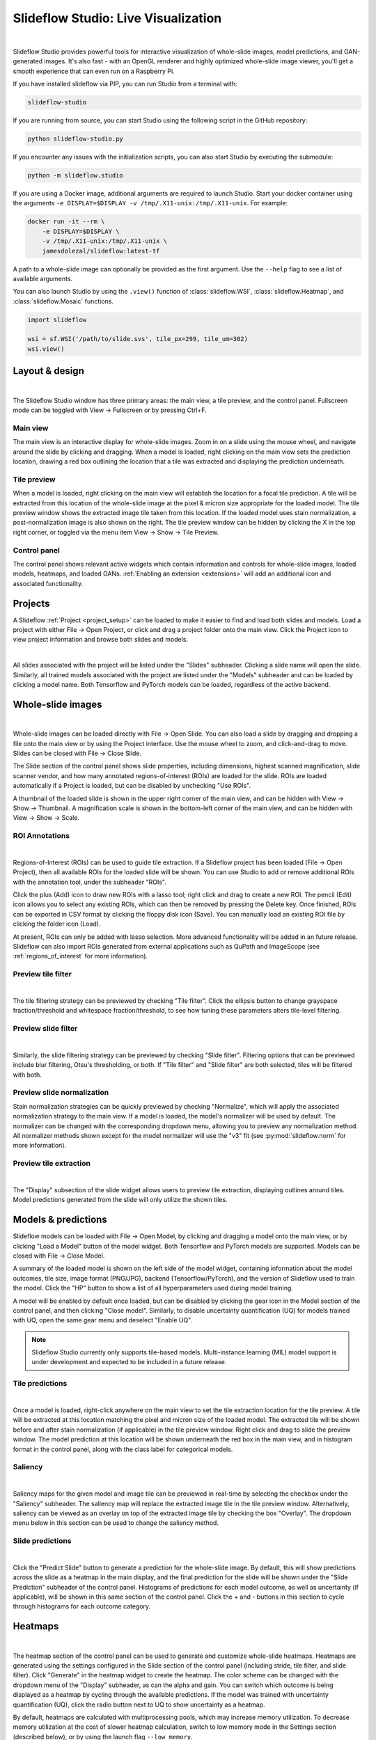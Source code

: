 .. _studio:

Slideflow Studio: Live Visualization
====================================

.. video:: https://media.githubusercontent.com/media/jamesdolezal/slideflow/master/docs/studio_preview.webm
    :width: 100%
    :autoplay:

|

Slideflow Studio provides powerful tools for interactive visualization of whole-slide images, model predictions, and GAN-generated images. It's also fast - with an OpenGL renderer and highly optimized whole-slide image viewer, you'll get a smooth experience that can even run on a Raspberry Pi.

If you have installed slideflow via PIP, you can run Studio from a terminal with:

.. code-block:: bash

    slideflow-studio

If you are running from source, you can start Studio using the following script in the GitHub repository:

.. code-block:: bash

    python slideflow-studio.py

If you encounter any issues with the initialization scripts, you can also start Studio by executing the submodule:

.. code-block:: bash

    python -m slideflow.studio

If you are using a Docker image, additional arguments are required to launch Studio. Start your docker container using the arguments ``-e DISPLAY=$DISPLAY -v /tmp/.X11-unix:/tmp/.X11-unix``. For example:

.. code-block:: bash

    docker run -it --rm \
        -e DISPLAY=$DISPLAY \
        -v /tmp/.X11-unix:/tmp/.X11-unix \
        jamesdolezal/slideflow:latest-tf

A path to a whole-slide image can optionally be provided as the first argument. Use the ``--help`` flag to see a list of available arguments.

You can also launch Studio by using the ``.view()`` function of :class:`slideflow.WSI`, :class:`slideflow.Heatmap`, and :class:`slideflow.Mosaic` functions.

.. code-block:: python

    import slideflow

    wsi = sf.WSI('/path/to/slide.svs', tile_px=299, tile_um=302)
    wsi.view()


Layout & design
***************

.. image:: studio_section_labels.jpg

|

The Slideflow Studio window has three primary areas: the main view, a tile preview, and the control panel. Fullscreen mode can be toggled with View -> Fullscreen or by pressing Ctrl+F.

Main view
-----------
The main view is an interactive display for whole-slide images. Zoom in on a slide using the mouse wheel, and navigate around the slide by clicking and dragging. When a model is loaded, right clicking on the main view sets the prediction location, drawing a red box outlining the location that a tile was extracted and displaying the prediction underneath.

Tile preview
------------
When a model is loaded, right clicking on the main view will establish the location for a focal tile prediction. A tile will be extracted from this location of the whole-slide image at the pixel & micron size appropriate for the loaded model. The tile preview window shows the extracted image tile taken from this location. If the loaded model uses stain normalization, a post-normalization image is also shown on the right. The tile preview window can be hidden by clicking the X in the top right corner, or toggled via the menu item View -> Show -> Tile Preview.

Control panel
-------------
The control panel shows relevant active widgets which contain information and controls for whole-slide images, loaded models, heatmaps, and loaded GANs. :ref:`Enabling an extension <extensions>` will add an additional icon and associated functionality.

Projects
********


A Slideflow :ref:`Project <project_setup>` can be loaded to make it easier to find and load both slides and models. Load a project with either File -> Open Project, or click and drag a project folder onto the main view. Click the Project icon to view project information and browse both slides and models.

.. image:: studio_projects.jpg

|

All slides associated with the project will be listed under the "Slides" subheader. Clicking a slide name will open the slide. Similarly, all trained models associated with the project are listed under the "Models" subheader and can be loaded by clicking a model name. Both Tensorflow and PyTorch models can be loaded, regardless of the active backend.

.. _studio_wsi:

Whole-slide images
******************

.. image:: studio_slide.jpg

|

Whole-slide images can be loaded directly with File -> Open Slide. You can also load a slide by dragging and dropping a file onto the main view or by using the Project interface. Use the mouse wheel to zoom, and click-and-drag to move. Slides can be closed with File -> Close Slide.

The Slide section of the control panel shows slide properties, including dimensions, highest scanned magnification, slide scanner vendor, and how many annotated regions-of-interest (ROIs) are loaded for the slide. ROIs are loaded automatically if a Project is loaded, but can be disabled by unchecking "Use ROIs".

A thumbnail of the loaded slide is shown in the upper right corner of the main view, and can be hidden with View -> Show -> Thumbnail. A magnification scale is shown in the bottom-left corner of the main view, and can be hidden with View -> Show -> Scale.

ROI Annotations
---------------

.. image:: studio_rois.jpg

|

Regions-of-Interest (ROIs) can be used to guide tile extraction. If a Slideflow project has been loaded (File -> Open Project), then all available ROIs for the loaded slide will be shown. You can use Studio to add or remove additional ROIs with the annotation tool, under the subheader "ROIs".

Click the plus (Add) icon to draw new ROIs with a lasso tool; right click and drag to create a new ROI. The pencil (Edit) icon allows you to select any existing ROIs, which can then be removed by pressing the Delete key. Once finished, ROIs can be exported in CSV format by clicking the floppy disk icon (Save). You can manually load an existing ROI file by clicking the folder icon (Load).

At present, ROIs can only be added with lasso selection. More advanced functionality will be added in an future release. Slideflow can also import ROIs generated from external applications such as QuPath and ImageScope (see :ref:`regions_of_interest` for more information).

Preview tile filter
-------------------

.. image:: tile_filter.jpg

|

The tile filtering strategy can be previewed by checking "Tile filter". Click the ellipsis button to change grayspace fraction/threshold and whitespace fraction/threshold, to see how tuning these parameters alters tile-level filtering.

Preview slide filter
--------------------

.. image:: slide_filter.jpg

|

Similarly, the slide filtering strategy can be previewed by checking "Slide filter". Filtering options that can be previewed include blur filtering, Otsu's thresholding, or both. If "Tile filter" and "Slide filter" are both selected, tiles will be filtered with both.

Preview slide normalization
---------------------------

Stain normalization strategies can be quickly previewed by checking "Normalize", which will apply the associated normalization strategy to the main view. If a model is loaded, the model's normalizer will be used by default. The normalizer can be changed with the corresponding dropdown menu, allowing you to preview any normalization method. All normalizer methods shown except for the model normalizer will use the "v3" fit (see :py:mod:`slideflow.norm` for more information).

Preview tile extraction
-----------------------

.. image:: https://github-production-user-asset-6210df.s3.amazonaws.com/48372806/257349240-a4911b16-9b5a-4289-9d46-41c95f31acda.png

|

The "Display" subsection of the slide widget allows users to preview tile extraction, displaying outlines around tiles. Model predictions generated from the slide will only utilize the shown tiles.

Models & predictions
********************

Slideflow models can be loaded with File -> Open Model, by clicking and dragging a model onto the main view, or by clicking "Load a Model" button of the model widget. Both Tensorflow and PyTorch models are supported. Models can be closed with File -> Close Model.

A summary of the loaded model is shown on the left side of the model widget, containing information about the model outcomes, tile size, image format (PNG/JPG), backend (Tensorflow/PyTorch), and the version of Slideflow used to train the model. Click the "HP" button to show a list of all hyperparameters used during model training.

A model will be enabled by default once loaded, but can be disabled by clicking the gear icon in the Model section of the control panel, and then clicking "Close model". Similarly, to disable uncertainty quantification (UQ) for models trained with UQ, open the same gear menu and deselect "Enable UQ".

.. note::

    Slideflow Studio currently only supports tile-based models. Multi-instance learning (MIL) model support is under development and expected to be included in a future release.


Tile predictions
----------------

.. image:: studio_tile_preds.jpg

|

Once a model is loaded, right-click anywhere on the main view to set the tile extraction location for the tile preview. A tile will be extracted at this location matching the pixel and micron size of the loaded model. The extracted tile will be shown before and after stain normalization (if applicable) in the tile preview window. Right click and drag to slide the preview window. The model prediction at this location will be shown underneath the red box in the main view, and in histogram format in the control panel, along with the class label for categorical models.

Saliency
--------

.. image:: studio_saliency.jpg

|

Saliency maps for the given model and image tile can be previewed in real-time by selecting the checkbox under the "Saliency" subheader. The saliency map will replace the extracted image tile in the tile preview window. Alternatively, saliency can be viewed as an overlay on top of the extracted image tile by checking the box "Overlay". The dropdown menu below in this section can be used to change the saliency method.


Slide predictions
-----------------

.. image:: studio_slide_preds.jpg

|

Click the "Predict Slide" button to generate a prediction for the whole-slide image. By default, this will show predictions across the slide as a heatmap in the main display, and the final prediction for the slide will be shown under the "Slide Prediction" subheader of the control panel. Histograms of predictions for each model outcome, as well as uncertainty (if applicable), will be shown in this same section of the control panel. Click the + and - buttons in this section to cycle through histograms for each outcome category.

Heatmaps
********

.. image:: studio_heatmap.jpg

|

The heatmap section of the control panel can be used to generate and customize whole-slide heatmaps. Heatmaps are generated using the settings configured in the Slide section of the control panel (including stride, tile filter, and slide filter). Click "Generate" in the heatmap widget to create the heatmap. The color scheme can be changed with the dropdown menu of the "Display" subheader, as can the alpha and gain. You can switch which outcome is being displayed as a heatmap by cycling through the available predictions. If the model was trained with uncertainty quantification (UQ), click the radio button next to UQ to show uncertainty as a heatmap.

By default, heatmaps are calculated with multiprocessing pools, which may increase memory utilization. To decrease memory utilization at the cost of slower heatmap calculation, switch to low memory mode in the Settings section (described below), or by using the launch flag ``--low_memory``.

Heatmaps can be saved in PNG format with File -> Export -> Heatmap (PNG). Heatmaps can also be exported in numpy format (NPZ) with File -> Export -> Heatmap (NPZ). The heatmap of predictions will be saved in the exported NPZ file under the key ``'logit'``, with the shape ``(y_dim, x_dim, num_classes)``. If the model was trained with uncertainty, the uncertainty heatmap will be saved under the key ``'uncertainty'``.

Performance & Capture
*********************

.. image:: studio_performance.jpg

|

Performance can be monitored in the Performance section of the control panel (lightning icon). This section shows frametimes for GUI display, image rendering, normalization, and model prediction.

Export contents of the main view to a PNG file with File -> Export -> Main view. Similarly, the extracted image tile shown in the tile preview window can be exported with File -> Export -> Tile view. A screenshot of the entire window interface can be saved with File -> Export -> GUI view.

Settings
********

Studio can be customized in the Settings section, which provides the ability to set a FPS limit (defaults to 60), enable vertical sync (enabled by default), and customize the theme. This section also includes an option to enter "Low lemory mode". In low memory mode, heatmaps are calculated with threadpools rather than multiprocessing pools, decreasing memory utilization at the cost of slower heatmap generation.

.. _extensions:

Extensions
**********

.. image:: studio_extensions.jpg

|

Slideflow Studio includes an Extensions section for expanding functionality and adding additional features. Extensions may require additional software dependencies or have different licenses. The Extensions section can be accessed by clicking the puzzle icon in bottom-left section of the control panel.

Three official extensions are included and described below, adding support for cell segmentation with Cellpose, generative adversarial networks (StyleGAN), and mosaic maps. Development is underway to add support for community extensions that can be shared and downloaded. Please reach out to us `on GitHub <https://github.com/jamesdolezal/slideflow>`_ if you are interested in building and deploying an extension based on your research.

Cell segmentation
-----------------

The Cell Segmentation extension adds support for interactive cell segmentation with Cellpose. Please see :ref:`cellseg` for more information.

StyleGAN
--------

.. video:: https://media.githubusercontent.com/media/jamesdolezal/slideflow/master/docs/stylegan.webm
    :width: 100%
    :autoplay:

|

The StyleGAN extension adds support for visualizing trained StyleGAN2 or StyleGAN3 networks. Once enabled, GAN .pkl files can be loaded with File -> Load GAN, or with drag-and-drop. Generated images are shown in the tile preview window. Model predictions on GAN images operate similarly to predictions on whole-slide images. Predictions on GAN images are generated in real-time, and you can watch the predictions change in the control panel.

By default, Studio will generate predictions on the full GAN image (after resizing to match the model's ``tile_px`` value). If a ``training_options.json`` file is found in the same directory as the GAN .pkl, the tile size used to train the GAN will be read from this file (slideflow_kwargs/tile_px and ../tile_um). If the GAN was trained on images with a different ``tile_um`` value, the GAN image will be cropped to match the model's ``tile_um`` before resizing. The cropped/resized (and stain normalized) image will be shown to the right of the raw GAN image in the tile preview window.

The StyleGAN widget can be used to travel the GAN latent space, similar to the implementation in the official `NVIDIA StyleGAN3 repository <https://github.com/NVlabs/stylegan3>`_. Set a specific seed in the input field next to "Seed", or click and drag the "Drag" button. If the model was trained with class conditioning, manually set the class with the "Class" field (the default value of -1 selects a random class).

The style mixing section can be used to mix styles between seeds, styles between classes, or both. You can control the degree of mixing with the mixing slider. You can finetune which GAN layers are used during the mixing by clicking the ellipsis button and selection which layers should be traversed during style mixing.

Mosaic maps
-----------

The Mosaic Maps extension, which is enabled by default, adds support for interactively viewing mosaic maps. You can use the :meth:`slideflow.Mosaic.view` function to launch Studio and load the mosaic.

.. code-block:: python

    import slideflow as sf

    mosaic = sf.Mosaic(...)
    mosaic.view()

Alternatively, a mosaic map can be saved to disk with :meth:`slideflow.Mosaic.export`, and then loaded into Studio with File -> Load Mosaic.

.. image:: studio_mosaic.jpg

|

Once loaded,the mosaic map can be navigated using the same controls as WSI navigation - click and drag to pan, and use the mouse wheel to zoom. The UMAP used to generate the mosaic map will be shown in a window in the bottom-right corner, with a red box indicating the section of the UMAP currently in view. If a Project is loaded, hovering over an image tile will reveal a popup containing a larger corresponding section from the associated whole-slide image. This popup also contains the name of the slide and tile location coordinates.

Use the control panel to increase or decrease the mosaic grid size, or to change the background color.

Multiple-Instance Learning
--------------------------

Slideflow Studio includes support for multiple-instance learning (MIL) models with the MIL extension. In addition to generating predictions from MIL models, Studio can also be used to visualize associated attention heatmaps. Please see :ref:`mil` for more information.

Start by navigating to the Extensions tab in the bottom-left corner, and enable the "Multiple-instance Learning" extension. A new icon will appear in the left-hand toolbar, which can be used to open the MIL widget. Models are loaded by either clicking the "Load MIL model" button, selecting "File -> Load MIL Model...", or by dragging-and-dropping an MIL model folder onto the window.

Information about the feature extractor and MIL model will be shown in the left-hand toolbar. MIL model architecture and hyperparameters can be viewed by clicking the "HP" button. Click "Predict Slide" to generate a whole-slide prediction. If applicable, attention will be displayed as a heatmap. The heatmap color and display can be customized in the Heatmap widget.

.. image:: https://github-production-user-asset-6210df.s3.amazonaws.com/48372806/257356236-d5a838df-a654-4538-bd94-1aa6a63de32d.png

|
